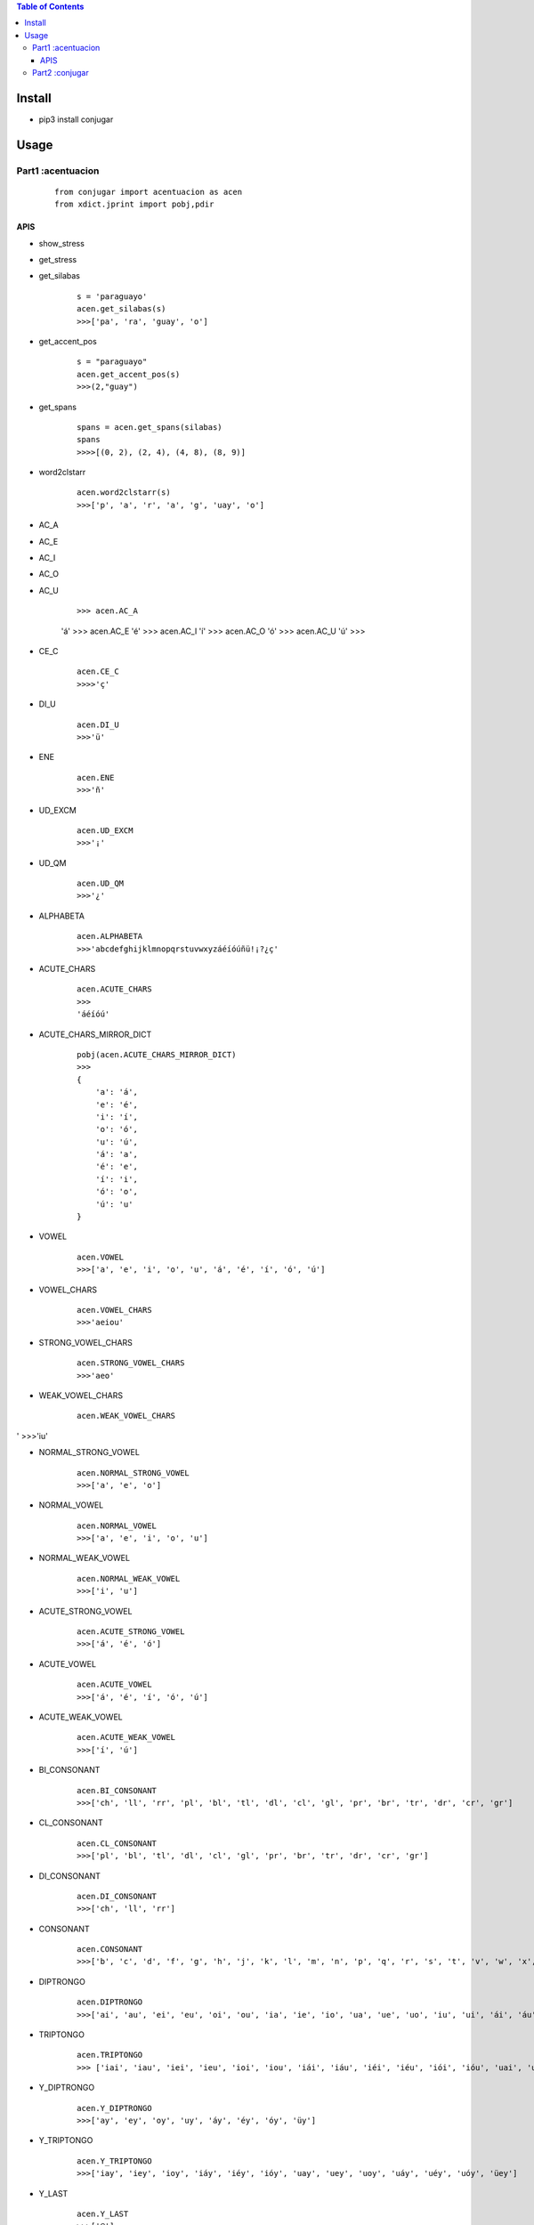 

.. contents:: Table of Contents
   :depth: 5


Install
-------
- pip3 install conjugar


Usage
-----



Part1 :acentuacion
==================

    :: 
        
        from conjugar import acentuacion as acen
        from xdict.jprint import pobj,pdir

APIS
~~~~

- show_stress

.. image:: conjugar/Images/show_stress.0.png


- get_stress

.. image:: conjugar/Images/get_stress.0.png


- get_silabas

    ::
        
        s = 'paraguayo'
        acen.get_silabas(s)
        >>>['pa', 'ra', 'guay', 'o']

- get_accent_pos

    ::

        s = "paraguayo"
        acen.get_accent_pos(s)
        >>>(2,"guay")
        


- get_spans

    ::
        
        spans = acen.get_spans(silabas)
        spans
        >>>>[(0, 2), (2, 4), (4, 8), (8, 9)]


- word2clstarr 
    
    ::
 
        acen.word2clstarr(s)
        >>>['p', 'a', 'r', 'a', 'g', 'uay', 'o']




- AC_A
- AC_E
- AC_I
- AC_O
- AC_U

     ::
     
     >>> acen.AC_A
     'á'
     >>> acen.AC_E
     'é'
     >>> acen.AC_I
     'í'
     >>> acen.AC_O
     'ó'
     >>> acen.AC_U
     'ú'
     >>>        

- CE_C
    
    ::
        
        acen.CE_C
        >>>>'ç'

- DI_U
    
    ::
    
        acen.DI_U
        >>>'ü'

- ENE

    ::
    
        acen.ENE
        >>>'ñ'

- UD_EXCM

    ::
        
        acen.UD_EXCM
        >>>'¡'


- UD_QM
    
    ::
        
         acen.UD_QM
         >>>'¿'        

- ALPHABETA
    
    ::
    
        acen.ALPHABETA
        >>>'abcdefghijklmnopqrstuvwxyzáéíóúñü!¡?¿ç'

- ACUTE_CHARS

    ::
    
        acen.ACUTE_CHARS
        >>>
        'áéíóú'

- ACUTE_CHARS_MIRROR_DICT
    
    ::
    
           pobj(acen.ACUTE_CHARS_MIRROR_DICT)
           >>>
           {
               'a': 'á',
               'e': 'é',
               'i': 'í',
               'o': 'ó',
               'u': 'ú',
               'á': 'a',
               'é': 'e',
               'í': 'i',
               'ó': 'o',
               'ú': 'u'
           }
       

- VOWEL
    
    ::
        
        acen.VOWEL
        >>>['a', 'e', 'i', 'o', 'u', 'á', 'é', 'í', 'ó', 'ú']

- VOWEL_CHARS
    
    ::
        
        acen.VOWEL_CHARS
        >>>'aeiou'



- STRONG_VOWEL_CHARS

    ::
    
         acen.STRONG_VOWEL_CHARS
         >>>'aeo'

- WEAK_VOWEL_CHARS
    
    ::
        
          acen.WEAK_VOWEL_CHARS
'         >>>'iu'
       
- NORMAL_STRONG_VOWEL

    ::
        
        acen.NORMAL_STRONG_VOWEL
        >>>['a', 'e', 'o']

- NORMAL_VOWEL
    
    ::
     
        acen.NORMAL_VOWEL
        >>>['a', 'e', 'i', 'o', 'u']

        
- NORMAL_WEAK_VOWEL

    ::
        
        acen.NORMAL_WEAK_VOWEL
        >>>['i', 'u']

- ACUTE_STRONG_VOWEL

    ::
        
        acen.ACUTE_STRONG_VOWEL
        >>>['á', 'é', 'ó']

- ACUTE_VOWEL

    ::
    
        acen.ACUTE_VOWEL
        >>>['á', 'é', 'í', 'ó', 'ú']


- ACUTE_WEAK_VOWEL
    
      ::
          
          acen.ACUTE_WEAK_VOWEL
          >>>['í', 'ú']





- BI_CONSONANT
    
    ::
    
        acen.BI_CONSONANT
        >>>['ch', 'll', 'rr', 'pl', 'bl', 'tl', 'dl', 'cl', 'gl', 'pr', 'br', 'tr', 'dr', 'cr', 'gr']

- CL_CONSONANT

    ::
    
        acen.CL_CONSONANT
        >>>['pl', 'bl', 'tl', 'dl', 'cl', 'gl', 'pr', 'br', 'tr', 'dr', 'cr', 'gr']

- DI_CONSONANT

    ::
    
        acen.DI_CONSONANT
        >>>['ch', 'll', 'rr']

   
- CONSONANT
    
    ::
        
        acen.CONSONANT
        >>>['b', 'c', 'd', 'f', 'g', 'h', 'j', 'k', 'l', 'm', 'n', 'p', 'q', 'r', 's', 't', 'v', 'w', 'x', 'y', 'z', 'ñ']

- DIPTRONGO

    ::

        acen.DIPTRONGO
        >>>['ai', 'au', 'ei', 'eu', 'oi', 'ou', 'ia', 'ie', 'io', 'ua', 'ue', 'uo', 'iu', 'ui', 'ái', 'áu', 'éi', 'éu', 'ói', 'óu', 'iá', 'uá', 'ié', 'ué', 'ió', 'uó', 'üe', 'üi']

        
- TRIPTONGO
    
    ::
        
        acen.TRIPTONGO
        >>> ['iai', 'iau', 'iei', 'ieu', 'ioi', 'iou', 'iái', 'iáu', 'iéi', 'iéu', 'iói', 'ióu', 'uai', 'uau', 'uei', 'ueu', 'uoi', 'uou', 'uái', 'uáu', 'uéi', 'uéu', 'uói', 'uóu', 'üei', 'üeu']

     

- Y_DIPTRONGO
    
    ::
        
       acen.Y_DIPTRONGO
       >>>['ay', 'ey', 'oy', 'uy', 'áy', 'éy', 'óy', 'üy']
 
- Y_TRIPTONGO
    
    ::
     
       acen.Y_TRIPTONGO
       >>>['iay', 'iey', 'ioy', 'iáy', 'iéy', 'ióy', 'uay', 'uey', 'uoy', 'uáy', 'uéy', 'uóy', 'üey']
        
- Y_LAST
    
    ::
        
        acen.Y_LAST
        >>>['@']
       
- is_vowclst
    
    ::
        
        >>> acen.is_vowclst("a")
        True
        >>> acen.is_vowclst("ai")
        True
        >>> acen.is_vowclst("iai")
        True
        >>> acen.is_vowclst("aa")
        False
        >>> acen.is_vowclst("bi")
        False
        >>>
        
- is_conclst
- is_biconstant
- is_diptrongo
- is_triptongo



- is_acute_char
    
    ::
        
        acen.is_acute_char('a')
        >>>False
        acen.is_acute_char('á')
        >>>True

- to_acute_char
    
    ::

         acen.to_acute_char('a')
         >>>'á'

        
- to_non_acute_char
    
    ::
        
        acen.to_non_acute_char('a')
        >>>'a'



- acute
    
    ::
        
        acen.acute('abcde')
        >>>'ábcdé'

        
- deacute
    
    ::
        
        acen.deacute('ábcdé')
        >>>'ábcdé'


- de_y
    
    ::
 
        s = "paraguayo"
        de_y_rslt = acen.de_y(s)
        de_y_rslt
        >>>['paragu', 'ayo']

- de_trip
- de_dip       
- de_bi
- de_c
- de_v

    
    ::
    
        internal using,  de_y->de_trip->de_dip->de_bi->de_c->de_v
        

- de_engine

    
    ::
    
        internal used by  de_y,de_trip,de_dip,de_bi,de_c,de_v
        


- arr_recvr_lasty
- arr_repl_lasty
- word_recvr_lasty
- word_repl_lasty


- get_stress_charpos_of_silaba
    
    ::
        
        >>> acen.get_stress_char_pos_of_silaba("guay")
        2
        >>> acen.get_stress_char_pos_of_silaba("no")
        1
        >>> acen.get_stress_char_pos_of_silaba("o")
        0
        >>>

- get_charloc
- get_spanloc
- get_spans

- acute_vowel_in



- Help






Part2 :conjugar
================

- In Progressing.....


- cli 
    
    ::

        CONJUGAR# esconju registrar ip sp
        
                'ip':'indicativo presente',
                'ipps':'indictivo pretérito perfecto simple',
                'ipa':'indicativo pretérito anterior',
                'ipi':'indicativo pretérito imperfecto',
                'ifi':'indicativo futuro imperfecto',
                'sp':'subjuntivo presente',
                'spi':'subjuntivo pretérito imperfecto',
                'sfi':'subjuntivo futuro imperfecto',
                'cs':'condicional simple',
                'ia':'imperativo afirmativo',
        
        ip ipi ipps ifi cs sp sfi spi ia
        +++++++++++++++++++++++++++++++++++++++++++++++++++++++++++++
        |         person|                   ip|         sp|prsn_abbr|
        +++++++++++++++++++++++++++++++++++++++++++++++++++++++++++++
        |             yo|             registro|   registre|       s1|
        +++++++++++++++++++++++++++++++++++++++++++++++++++++++++++++
        |         tú/vos|registras / registrás|  registres|       s2|
        +++++++++++++++++++++++++++++++++++++++++++++++++++++++++++++
        |          usted|             registra|   registre|      s23|
        +++++++++++++++++++++++++++++++++++++++++++++++++++++++++++++
        |        él,ella|             registra|   registre|       s3|
        +++++++++++++++++++++++++++++++++++++++++++++++++++++++++++++
        |nostros,nostras|          registramos|registremos|      pl1|
        +++++++++++++++++++++++++++++++++++++++++++++++++++++++++++++
        |vostros,vostras|           registráis| registréis|      pl2|
        +++++++++++++++++++++++++++++++++++++++++++++++++++++++++++++
        |        ustedes|            registran|  registren|     pl23|
        +++++++++++++++++++++++++++++++++++++++++++++++++++++++++++++
        |    ellos,ellas|            registran|  registren|      pl3|
        +++++++++++++++++++++++++++++++++++++++++++++++++++++++++++++







